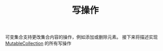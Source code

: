 #+TITLE: 写操作
#+HTML_HEAD: <link rel="stylesheet" type="text/css" href="../css/main.css" />
#+HTML_LINK_UP: ./aggregate.html
#+HTML_LINK_HOME: ./collections.html
#+OPTIONS: num:nil timestamp:nil

可变集合支持更改集合内容的操作，例如添加或删除元素。 接下来将描述实现 _MutableCollection_ 的所有写操作 



